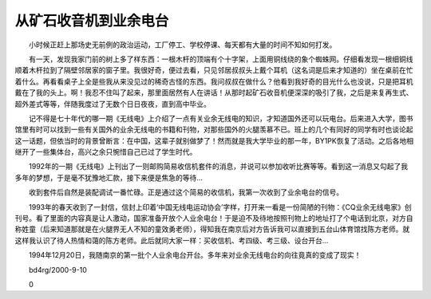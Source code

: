 从矿石收音机到业余电台
-----------------------

　　小时候正赶上那场史无前例的政治运动，工厂停工、学校停课、每天都有大量的时间不知如何打发。

　　有一天，发现我家门前的树上多了样东西：一根木杆的顶端有个十字架，上面用铜线绕的象个蜘蛛网。仔细看发现一根细铜线顺着木杆拉到了隔壁邻居家的窗子里。我很好奇，便过去看，只见邻居叔叔头上戴个耳机（这名词是后来才知道的）坐在桌前在忙着什么。再看看桌子上全是些我从来没见过的稀奇古怪的东西。我问叔叔在做什么？他看到我好奇的目光什么也没说，只是把耳机戴在了我的头上。啊！我忍不住叫了起来，那里面居然有人在讲话！从那时起矿石收音机便深深的吸引了我，之后是来复再生式、超外差式等等，伴随我度过了无数个日日夜夜，直到高中毕业。

　　记不得是七十年代的哪一期《无线电》上介绍了一点有关业余无线电的知识，才知道国外还可以玩电台。后来进入大学，图书馆里有时可以找到一些有关国外的业余无线电的书籍和刊物，对那些国外的火腿羡慕不已。班上的几个有同好的同学有时也谈论起这一话题，但依当时的背景曾断言：在中国，这辈子就别做梦了！然而就是我大学毕业的那一年，BY1PK恢复了活动。之后各地相继开了一些集体台，高兴之余只惋惜自己已过了学生时代。

　　1992年的一期《无线电》上刊出了一则邮购简易收信机套件的消息，并说可以参加收听比赛等等。看到这一消息又勾起了我多年的梦想，于是毫不犹豫地汇款，接下来便是焦急的等待...

　　收到套件后自然是装配调试一番忙碌。正是通过这个简易的收信机，我第一次收到了业余电台的信号。

　　1993年的春天收到了一封信，信封上印着‘中国无线电运动协会’字样，打开来一看是一份简陋的刊物：《CQ业余无线电家》创刊号。看了里面的内容真是让人激动，国家准备开放个人业余电台！于是迫不及待地按照刊物上的地址打了个电话到北京，对方自称姓童（后来知道那就是在火腿界无人不知的童效勇老师），得知我在南京后对方告诉我可以直接到五台山体育馆找陈方老师。就这样我认识了待人热情和蔼的陈方老师。此后就同大家一样：买收信机、考四级、考三级、设台开台...

　　1994年12月20日，我随南京的第一批个人业余电台开台。多年来对业余无线电台的向往竟真的变成了现实！

　　bd4rg/2000-9-10

　　0

